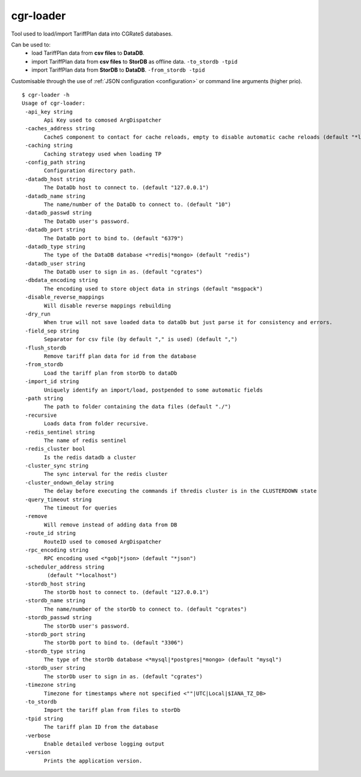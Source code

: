 .. _cgr-loader:

cgr-loader
----------

Tool used to load/import TariffPlan data into CGRateS databases.

Can be used to:
 * load TariffPlan data from **csv files** to **DataDB**.
 * import TariffPlan data from **csv files** to **StorDB** as offline data. ``-to_stordb -tpid``
 * import TariffPlan data from **StorDB** to **DataDB**. ``-from_stordb -tpid``

Customisable through the use of :ref:`JSON configuration <configuration>` or command line arguments (higher prio).


::

 $ cgr-loader -h
 Usage of cgr-loader:
  -api_key string
    	Api Key used to comosed ArgDispatcher
  -caches_address string
    	CacheS component to contact for cache reloads, empty to disable automatic cache reloads (default "*localhost")
  -caching string
    	Caching strategy used when loading TP
  -config_path string
    	Configuration directory path.
  -datadb_host string
    	The DataDb host to connect to. (default "127.0.0.1")
  -datadb_name string
    	The name/number of the DataDb to connect to. (default "10")
  -datadb_passwd string
    	The DataDb user's password.
  -datadb_port string
    	The DataDb port to bind to. (default "6379")
  -datadb_type string
    	The type of the DataDB database <*redis|*mongo> (default "redis")
  -datadb_user string
    	The DataDb user to sign in as. (default "cgrates")
  -dbdata_encoding string
    	The encoding used to store object data in strings (default "msgpack")
  -disable_reverse_mappings
    	Will disable reverse mappings rebuilding
  -dry_run
    	When true will not save loaded data to dataDb but just parse it for consistency and errors.
  -field_sep string
    	Separator for csv file (by default "," is used) (default ",")
  -flush_stordb
    	Remove tariff plan data for id from the database
  -from_stordb
    	Load the tariff plan from storDb to dataDb
  -import_id string
    	Uniquely identify an import/load, postpended to some automatic fields
  -path string
    	The path to folder containing the data files (default "./")
  -recursive
    	Loads data from folder recursive.
  -redis_sentinel string
    	The name of redis sentinel
  -redis_cluster bool
    	Is the redis datadb a cluster
  -cluster_sync string
    	The sync interval for the redis cluster
  -cluster_ondown_delay string
    	The delay before executing the commands if thredis cluster is in the CLUSTERDOWN state
  -query_timeout string
    	The timeout for queries
  -remove
    	Will remove instead of adding data from DB
  -route_id string
    	RouteID used to comosed ArgDispatcher
  -rpc_encoding string
    	RPC encoding used <*gob|*json> (default "*json")
  -scheduler_address string
    	 (default "*localhost")
  -stordb_host string
    	The storDb host to connect to. (default "127.0.0.1")
  -stordb_name string
    	The name/number of the storDb to connect to. (default "cgrates")
  -stordb_passwd string
    	The storDb user's password.
  -stordb_port string
    	The storDb port to bind to. (default "3306")
  -stordb_type string
    	The type of the storDb database <*mysql|*postgres|*mongo> (default "mysql")
  -stordb_user string
    	The storDb user to sign in as. (default "cgrates")
  -timezone string
    	Timezone for timestamps where not specified <""|UTC|Local|$IANA_TZ_DB>
  -to_stordb
    	Import the tariff plan from files to storDb
  -tpid string
    	The tariff plan ID from the database
  -verbose
    	Enable detailed verbose logging output
  -version
    	Prints the application version.